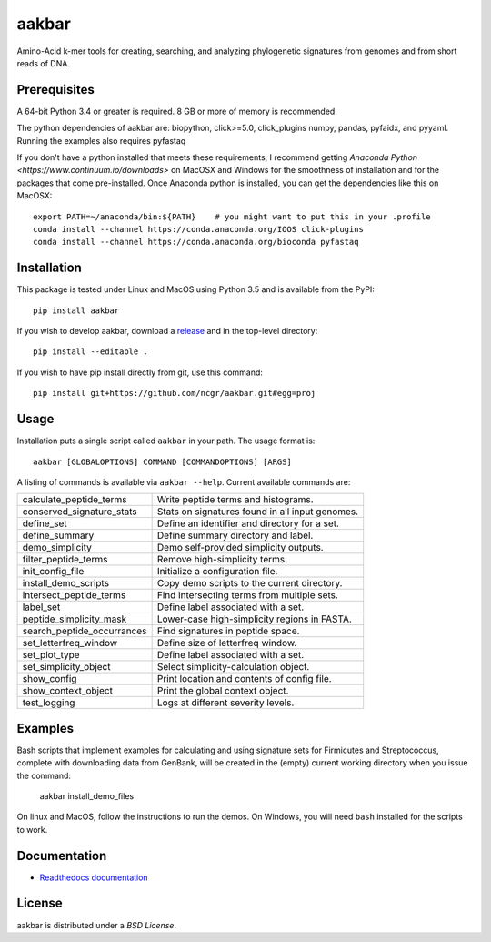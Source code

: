 aakbar
======
Amino-Acid k-mer tools for creating, searching, and analyzing phylogenetic signatures from genomes and from short reads of DNA.

Prerequisites
-------------
A 64-bit Python 3.4 or greater is required.  8 GB or more of memory is recommended.

The python dependencies of aakbar are: biopython, click>=5.0, click_plugins numpy, pandas, pyfaidx,
and pyyaml.  Running the examples also requires pyfastaq

If you don't have a python installed that meets these requirements, I recommend getting
`Anaconda Python <https://www.continuum.io/downloads>` on MacOSX and Windows for the smoothness
of installation and for the packages that come pre-installed.  Once Anaconda python is installed,
you can get the dependencies like this on MacOSX::

	export PATH=~/anaconda/bin:${PATH}    # you might want to put this in your .profile
	conda install --channel https://conda.anaconda.org/IOOS click-plugins
        conda install --channel https://conda.anaconda.org/bioconda pyfastaq


Installation
------------
This package is tested under Linux and MacOS using Python 3.5 and is available from the PyPI: ::

     pip install aakbar

If you wish to develop aakbar,  download a `release <https://github.com/ncgr/aakbar/releases>`_
and in the top-level directory: ::

	pip install --editable .

If you wish to have pip install directly from git, use this command: ::

	pip install git+https://github.com/ncgr/aakbar.git#egg=proj

 


Usage
-----
Installation puts a single script called ``aakbar`` in your path.  The usage format is::

    aakbar [GLOBALOPTIONS] COMMAND [COMMANDOPTIONS] [ARGS]

A listing of commands is available via ``aakbar --help``.  Current available commands are:

============================= ====================================================
  calculate_peptide_terms     Write peptide terms and histograms.
  conserved_signature_stats   Stats on signatures found in all input genomes.
  define_set                  Define an identifier and directory for a set.
  define_summary              Define summary directory and label.
  demo_simplicity             Demo self-provided simplicity outputs.
  filter_peptide_terms        Remove high-simplicity terms.
  init_config_file            Initialize a configuration file.
  install_demo_scripts        Copy demo scripts to the current directory.
  intersect_peptide_terms     Find intersecting terms from multiple sets.
  label_set                   Define label associated with a set.
  peptide_simplicity_mask     Lower-case high-simplicity regions in FASTA.
  search_peptide_occurrances  Find signatures in peptide space.
  set_letterfreq_window       Define size of letterfreq window.
  set_plot_type               Define label associated with a set.
  set_simplicity_object       Select simplicity-calculation object.
  show_config                 Print location and contents of config file.
  show_context_object         Print the global context object.
  test_logging                Logs at different severity levels.
============================= ====================================================

Examples
--------

Bash scripts that implement examples for calculating and using signature sets for
Firmicutes and Streptococcus, complete with downloading data from GenBank, will
be created in the (empty) current working directory when you issue the command:

    aakbar install_demo_files

On linux and MacOS, follow the instructions to run the demos.  On Windows, you will
need ``bash`` installed for the scripts to work.

Documentation
-------------
- `Readthedocs documentation <https://aakbar.readthedocs.org/en/latest/index.html>`_


License
-------
aakbar is distributed under a `BSD License`.
